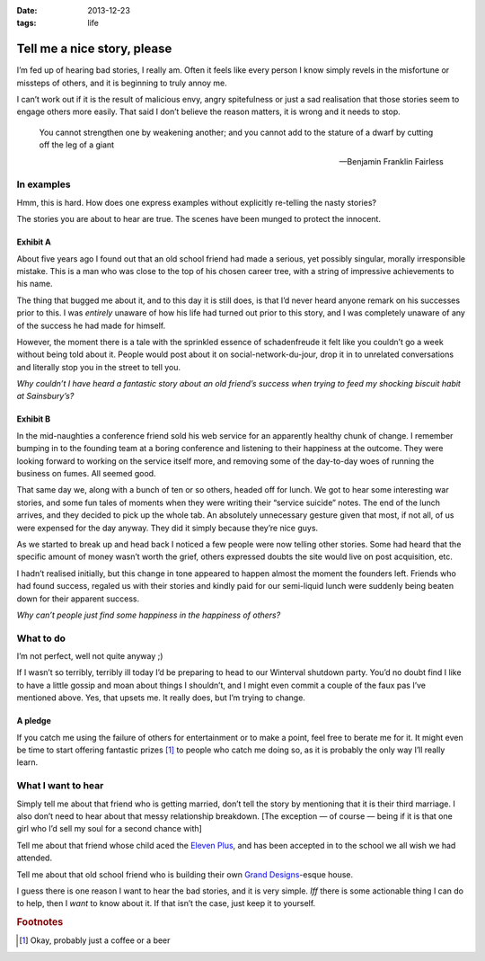 :date: 2013-12-23
:tags: life

Tell me a nice story, please
============================

I’m fed up of hearing bad stories, I really am.  Often it feels like every
person I know simply revels in the misfortune or missteps of others, and it is
beginning to truly annoy me.

I can’t work out if it is the result of malicious envy, angry spitefulness or
just a sad realisation that those stories seem to engage others more easily.
That said I don’t believe the reason matters, it is wrong and it needs to stop.

.. epigraph::

   You cannot strengthen one by weakening another; and you cannot add to the
   stature of a dwarf by cutting off the leg of a giant

   -- Benjamin Franklin Fairless

In examples
-----------

Hmm, this is hard.  How does one express examples without explicitly re-telling
the nasty stories?

The stories you are about to hear are true.  The scenes have been munged to
protect the innocent.

Exhibit A
'''''''''

About five years ago I found out that an old school friend had made a serious,
yet possibly singular, morally irresponsible mistake.  This is a man who was
close to the top of his chosen career tree, with a string of impressive
achievements to his name.

The thing that bugged me about it, and to this day it is still does, is that I’d
never heard anyone remark on his successes prior to this.  I was *entirely*
unaware of how his life had turned out prior to this story, and I was completely
unaware of any of the success he had made for himself.

However, the moment there is a tale with the sprinkled essence of schadenfreude
it felt like you couldn’t go a week without being told about it.  People would
post about it on social-network-du-jour, drop it in to unrelated conversations
and literally stop you in the street to tell you.

*Why couldn’t I have heard a fantastic story about an old friend’s success when
trying to feed my shocking biscuit habit at Sainsbury’s?*

Exhibit B
'''''''''

In the mid-naughties a conference friend sold his web service for an apparently
healthy chunk of change.  I remember bumping in to the founding team at a boring
conference and listening to their happiness at the outcome.  They were looking
forward to working on the service itself more, and removing some of the
day-to-day woes of running the business on fumes.  All seemed good.

That same day we, along with a bunch of ten or so others, headed off for lunch.
We got to hear some interesting war stories, and some fun tales of moments when
they were writing their “service suicide” notes.  The end of the lunch arrives,
and they decided to pick up the whole tab.  An absolutely unnecessary gesture
given that most, if not all, of us were expensed for the day anyway.  They did
it simply because they’re nice guys.

As we started to break up and head back I noticed a few people were now telling
other stories.  Some had heard that the specific amount of money wasn’t worth
the grief, others expressed doubts the site would live on post acquisition, etc.

I hadn’t realised initially, but this change in tone appeared to happen almost
the moment the founders left.  Friends who had found success, regaled us with
their stories and kindly paid for our semi-liquid lunch were suddenly being
beaten down for their apparent success.

*Why can’t people just find some happiness in the happiness of others?*

What to do
----------

I’m not perfect, well not quite anyway ;)

If I wasn’t so terribly, terribly ill today I’d be preparing to head to our
Winterval shutdown party.  You’d no doubt find I like to have a little gossip
and moan about things I shouldn’t, and I might even commit a couple of the faux
pas I’ve mentioned above.  Yes, that upsets me. It really does, but I’m trying
to change.

A pledge
''''''''

If you catch me using the failure of others for entertainment or to make
a point, feel free to berate me for it.  It might even be time to start offering
fantastic prizes [#s1]_ to people who catch me doing so, as it is probably the only
way I’ll really learn.

What I want to hear
-------------------

Simply tell me about that friend who is getting married, don’t tell the story
by mentioning that it is their third marriage.  I also don’t need to hear about
that messy relationship breakdown.  [The exception — of course — being if it is
that one girl who I’d sell my soul for a second chance with]

Tell me about that friend whose child aced the `Eleven Plus`_, and has been
accepted in to the school we all wish we had attended.

Tell me about that old school friend who is building their own `Grand
Designs`_-esque house.

I guess there is one reason I want to hear the bad stories, and it is very
simple.  *Iff* there is some actionable thing I can do to help, then I *want* to
know about it.  If that isn’t the case, just keep it to yourself.

.. _Eleven Plus: http://en.wikipedia.org/wiki/Eleven_plus_exam
.. _Grand Designs: http://www.channel4.com/programmes/grand-designs

.. rubric:: Footnotes

.. [#s1] Okay, probably just a coffee or a beer
